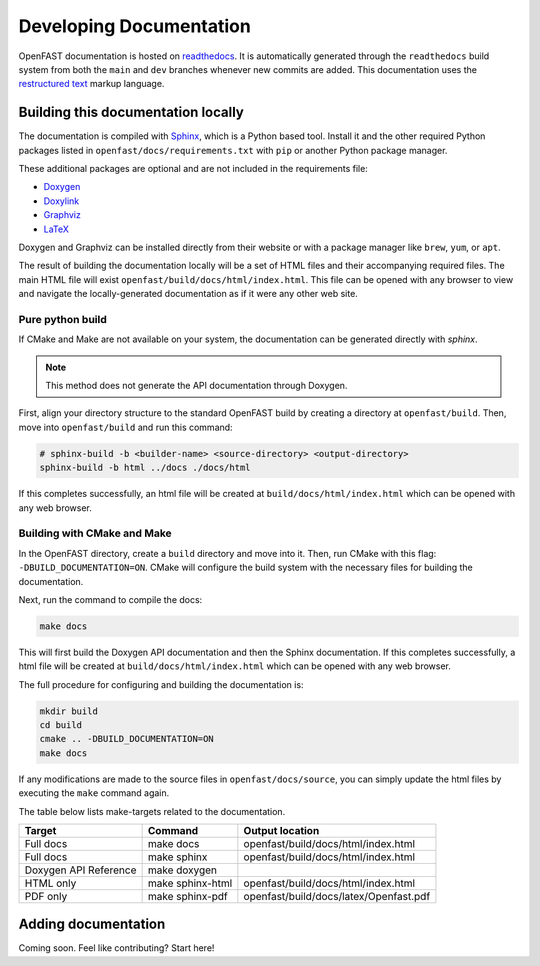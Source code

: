 .. _build_doc:

Developing Documentation
========================
OpenFAST documentation is hosted on
`readthedocs <http://openfast.readthedocs.io/>`_. It is automatically generated
through the ``readthedocs`` build system from both the ``main`` and ``dev``
branches whenever new commits are added. This documentation uses the
`restructured text <http://www.sphinx-doc.org/en/main/usage/restructuredtext/basics.html>`_
markup language.

Building this documentation locally
-----------------------------------
The documentation is compiled with `Sphinx <http://sphinx-doc.org>`__, which is
a Python based tool. Install it and the other required Python packages listed
in ``openfast/docs/requirements.txt`` with ``pip`` or another Python package
manager.

These additional packages are optional and are not included in the requirements
file:

- `Doxygen <http://www.stack.nl/~dimitri/doxygen/>`__
- `Doxylink <https://pythonhosted.org/sphinxcontrib-doxylink/>`__
- `Graphviz <http://www.graphviz.org>`__
- `LaTeX <https://www.latex-project.org>`__

Doxygen and Graphviz can be installed directly from their website or with a
package manager like ``brew``, ``yum``, or ``apt``.

The result of building the documentation locally will be a set of
HTML files and their accompanying required files. The main HTML file
will exist ``openfast/build/docs/html/index.html``. This file can
be opened with any browser to view and navigate the locally-generated
documentation as if it were any other web site.

Pure python build
~~~~~~~~~~~~~~~~~
If CMake and Make are not available on your system, the documentation can
be generated directly with `sphinx`.

.. note::

    This method does not generate the API documentation through Doxygen.

First, align your directory structure to the standard OpenFAST build by
creating a directory  at ``openfast/build``. Then, move into
``openfast/build`` and run this command:

.. code-block:: bash

    # sphinx-build -b <builder-name> <source-directory> <output-directory>
    sphinx-build -b html ../docs ./docs/html

If this completes successfully, an html file will be created at
``build/docs/html/index.html`` which can be opened with any web browser.

Building with CMake and Make
~~~~~~~~~~~~~~~~~~~~~~~~~~~~
In the OpenFAST directory, create a ``build`` directory and move into it.
Then, run CMake with this flag: ``-DBUILD_DOCUMENTATION=ON``. CMake will
configure the build system with the necessary files for building
the documentation.

Next, run the command to compile the docs:

.. code-block:: bash

    make docs

This will first build the Doxygen API documentation and then the Sphinx
documentation. If this completes successfully, a html file will be
created at ``build/docs/html/index.html`` which can be opened with any web
browser.

The full procedure for configuring and building the documentation is:

.. code-block:: bash

    mkdir build
    cd build
    cmake .. -DBUILD_DOCUMENTATION=ON
    make docs

If any modifications are made to the source files in ``openfast/docs/source``,
you can simply update the html files by executing the ``make`` command again.

The table below lists make-targets related to the documentation.

======================= ================== ========================================
 Target                  Command            Output location
======================= ================== ========================================
 Full docs               make docs          openfast/build/docs/html/index.html
 Full docs               make sphinx        openfast/build/docs/html/index.html
 Doxygen API Reference   make doxygen
 HTML only               make sphinx-html   openfast/build/docs/html/index.html
 PDF only                make sphinx-pdf    openfast/build/docs/latex/Openfast.pdf
======================= ================== ========================================

Adding documentation
--------------------

Coming soon. Feel like contributing? Start here!
